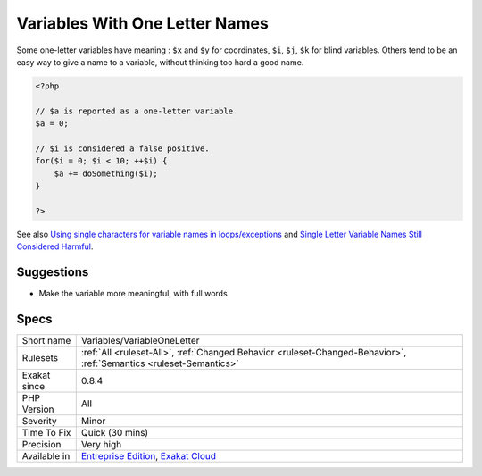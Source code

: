 .. _variables-variableoneletter:

.. _variables-with-one-letter-names:

Variables With One Letter Names
+++++++++++++++++++++++++++++++

.. meta\:\:
	:description:
		Variables With One Letter Names: Variables with one letter name are the shortest name for variables.
	:twitter:card: summary_large_image
	:twitter:site: @exakat
	:twitter:title: Variables With One Letter Names
	:twitter:description: Variables With One Letter Names: Variables with one letter name are the shortest name for variables
	:twitter:creator: @exakat
	:twitter:image:src: https://www.exakat.io/wp-content/uploads/2020/06/logo-exakat.png
	:og:image: https://www.exakat.io/wp-content/uploads/2020/06/logo-exakat.png
	:og:title: Variables With One Letter Names
	:og:type: article
	:og:description: Variables with one letter name are the shortest name for variables
	:og:url: https://php-tips.readthedocs.io/en/latest/tips/Variables/VariableOneLetter.html
	:og:locale: en
  Variables with one letter name are the shortest name for variables. They also bear very little meaning : what does contain the variable ``$w`` ? 

Some one-letter variables have meaning : ``$x`` and ``$y`` for coordinates, ``$i``, ``$j``, ``$k`` for blind variables. Others tend to be an easy way to give a name to a variable, without thinking too hard a good name.

.. code-block:: php
   
   <?php
   
   // $a is reported as a one-letter variable
   $a = 0;
   
   // $i is considered a false positive. 
   for($i = 0; $i < 10; ++$i) {
       $a += doSomething($i);
   }
   
   ?>

See also `Using single characters for variable names in loops/exceptions <https://softwareengineering.stackexchange.com/questions/71710/using-single-characters-for-variable-names-in-loops-exceptions?utm_medium=organic&utm_source=google_rich_qa&utm_campaign=google_rich_qa/>`_ and `Single Letter Variable Names Still Considered Harmful <https://odetocode.com/blogs/scott/archive/2008/11/17/single-letter-variable-names-still-considered-harmful.aspx>`_.


Suggestions
___________

* Make the variable more meaningful, with full words




Specs
_____

+--------------+-------------------------------------------------------------------------------------------------------------------------+
| Short name   | Variables/VariableOneLetter                                                                                             |
+--------------+-------------------------------------------------------------------------------------------------------------------------+
| Rulesets     | :ref:`All <ruleset-All>`, :ref:`Changed Behavior <ruleset-Changed-Behavior>`, :ref:`Semantics <ruleset-Semantics>`      |
+--------------+-------------------------------------------------------------------------------------------------------------------------+
| Exakat since | 0.8.4                                                                                                                   |
+--------------+-------------------------------------------------------------------------------------------------------------------------+
| PHP Version  | All                                                                                                                     |
+--------------+-------------------------------------------------------------------------------------------------------------------------+
| Severity     | Minor                                                                                                                   |
+--------------+-------------------------------------------------------------------------------------------------------------------------+
| Time To Fix  | Quick (30 mins)                                                                                                         |
+--------------+-------------------------------------------------------------------------------------------------------------------------+
| Precision    | Very high                                                                                                               |
+--------------+-------------------------------------------------------------------------------------------------------------------------+
| Available in | `Entreprise Edition <https://www.exakat.io/entreprise-edition>`_, `Exakat Cloud <https://www.exakat.io/exakat-cloud/>`_ |
+--------------+-------------------------------------------------------------------------------------------------------------------------+


